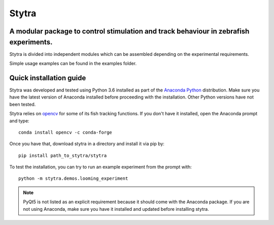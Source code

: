======
Stytra
======

.. image:: https://readthedocs.org/projects/stytra/badge/?version=latest
    :alt: Documentation Status
    :scale: 100%
    :target: https://stytra.readthedocs.io/en/latest/?badge=latest

A modular package to control stimulation and track behaviour in zebrafish experiments.
---------------

.. image:: stytra/icons/256.png?raw=true
    :scale: 50%
    :alt: Logo

Stytra is divided into independent modules which can be assembled
depending on the experimental requirements.

Simple usage examples can be found in the examples folder.


Quick installation guide
------------------------
Stytra was developed and tested using Python 3.6 installed as part of the
`Anaconda Python <https://www.anaconda.com/download/>`_ distribution. Make
sure you have the latest version of Anaconda installed before proceeding with
the installation.
Other Python versions have not been tested.

Stytra relies on `opencv <https://docs.opencv.org/3
.0-beta/doc/py_tutorials/py_tutorials.html>`_ for some of its fish tracking
functions. If you don't have it installed, open the Anaconda prompt and type::

    conda install opencv -c conda-forge

Once you have that, download stytra in a directory and install it via pip by::

    pip install path_to_stytra/stytra
    
To test the installation, you can try to run an example experiment from the prompt with::
    
    python -m stytra.demos.looming_experiment


.. note::
    PyQt5 is not listed as an explicit requirement because it should
    come with
    the Anaconda package. If you are not using Anaconda, make sure you have it
    installed and updated before installing stytra.
